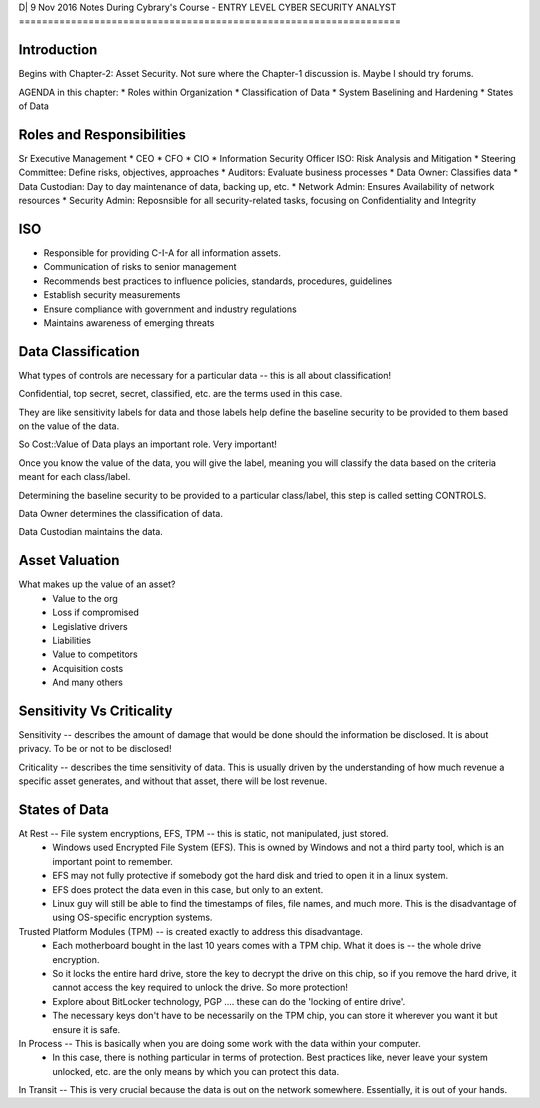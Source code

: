 D| 9 Nov 2016
Notes During Cybrary's Course - ENTRY LEVEL CYBER SECURITY ANALYST
==================================================================

Introduction
------------

Begins with Chapter-2: Asset Security. Not sure where the Chapter-1 discussion is. Maybe I should try forums.

AGENDA in this chapter:
* Roles within Organization
* Classification of Data
* System Baselining and Hardening
* States of Data

Roles and Responsibilities
--------------------------

Sr Executive Management
* CEO
* CFO
* CIO
* Information Security Officer ISO: Risk Analysis and Mitigation
* Steering Committee: Define risks, objectives, approaches
* Auditors: Evaluate business processes
* Data Owner: Classifies data
* Data Custodian: Day to day maintenance of data, backing up, etc.
* Network Admin: Ensures Availability of network resources
* Security Admin: Reposnsible for all security-related tasks, focusing on Confidentiality and Integrity

ISO
---

* Responsible for providing C-I-A for all information assets.
* Communication of risks to senior management
* Recommends best practices to influence policies, standards, procedures, guidelines
* Establish security measurements
* Ensure compliance with government and industry regulations
* Maintains awareness of emerging threats

Data Classification
-------------------

What types of controls are necessary for a particular data -- this is all about classification!

Confidential, top secret, secret, classified, etc. are the terms used in this case.

They are like sensitivity labels for data and those labels help define the baseline security to be provided to them based on the value of the data.

So Cost::Value of Data plays an important role. Very important!

Once you know the value of the data, you will give the label, meaning you will classify the data based on the criteria meant for each class/label.

Determining the baseline security to be provided to a particular class/label, this step is called setting CONTROLS.

Data Owner determines the classification of data.

Data Custodian maintains the data.

Asset Valuation
---------------

What makes up the value of an asset?
	- Value to the org
	- Loss if compromised
	- Legislative drivers
	- Liabilities
	- Value to competitors
	- Acquisition costs
	- And many others
	
Sensitivity Vs Criticality
--------------------------

Sensitivity -- describes the amount of damage that would be done should the information be disclosed. It is about privacy. To be or not to be disclosed! 

Criticality -- describes the time sensitivity of data. This is usually driven by the understanding of how much revenue a specific asset generates, and without that asset, there will be lost revenue.

States of Data
-------------

At Rest -- File system encryptions, EFS, TPM -- this is static, not manipulated, just stored.
	- Windows used Encrypted File System (EFS). This is owned by Windows and not a third party tool, which is an important point to remember. 
	- EFS may not fully protective if somebody got the hard disk and tried to open it in a linux system. 
	- EFS does protect the data even in this case, but only to an extent. 
	- Linux guy will still be able to find the timestamps of files, file names, and much more. This is the disadvantage of using OS-specific encryption systems.

Trusted Platform Modules (TPM) -- is created exactly to address this disadvantage. 
	- Each motherboard bought in the last 10 years comes with a TPM chip. What it does is -- the whole drive encryption. 
	- So it locks the entire hard drive, store the key to decrypt the drive on this chip, so if you remove the hard drive, it cannot access the key required to unlock the drive. So more protection!
	- Explore about BitLocker technology, PGP .... these can do the 'locking of entire drive'. 
	- The necessary keys don't have to be necessarily on the TPM chip, you can store it wherever you want it but ensure it is safe.

In Process -- This is basically when you are doing some work with the data within your computer. 
	- In this case, there is nothing particular in terms of protection. Best practices like, never leave your system unlocked, etc. are the only means by which you can protect this data.

In Transit -- This is very crucial because the data is out on the network somewhere. Essentially, it is out of your hands.
